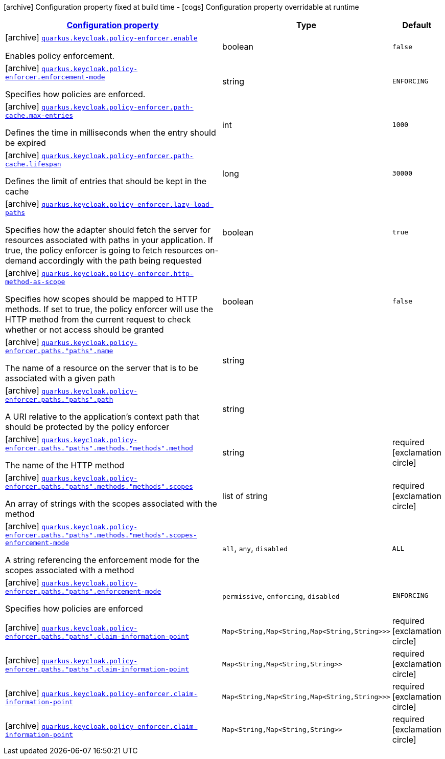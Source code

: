 [.configuration-legend]
icon:archive[title=Fixed at build time] Configuration property fixed at build time - icon:cogs[title=Overridable at runtime]️ Configuration property overridable at runtime 

[.configuration-reference, cols="80,.^10,.^10"]
|===

h|[[quarkus-keycloak-pep-general-config-items_configuration]]link:#quarkus-keycloak-pep-general-config-items_configuration[Configuration property]

h|Type
h|Default

a|icon:archive[title=Fixed at build time] [[quarkus-keycloak-pep-general-config-items_quarkus.keycloak.policy-enforcer.enable]]`link:#quarkus-keycloak-pep-general-config-items_quarkus.keycloak.policy-enforcer.enable[quarkus.keycloak.policy-enforcer.enable]`

[.description]
--
Enables policy enforcement.
--|boolean 
|`false`


a|icon:archive[title=Fixed at build time] [[quarkus-keycloak-pep-general-config-items_quarkus.keycloak.policy-enforcer.enforcement-mode]]`link:#quarkus-keycloak-pep-general-config-items_quarkus.keycloak.policy-enforcer.enforcement-mode[quarkus.keycloak.policy-enforcer.enforcement-mode]`

[.description]
--
Specifies how policies are enforced.
--|string 
|`ENFORCING`


a|icon:archive[title=Fixed at build time] [[quarkus-keycloak-pep-general-config-items_quarkus.keycloak.policy-enforcer.path-cache.max-entries]]`link:#quarkus-keycloak-pep-general-config-items_quarkus.keycloak.policy-enforcer.path-cache.max-entries[quarkus.keycloak.policy-enforcer.path-cache.max-entries]`

[.description]
--
Defines the time in milliseconds when the entry should be expired
--|int 
|`1000`


a|icon:archive[title=Fixed at build time] [[quarkus-keycloak-pep-general-config-items_quarkus.keycloak.policy-enforcer.path-cache.lifespan]]`link:#quarkus-keycloak-pep-general-config-items_quarkus.keycloak.policy-enforcer.path-cache.lifespan[quarkus.keycloak.policy-enforcer.path-cache.lifespan]`

[.description]
--
Defines the limit of entries that should be kept in the cache
--|long 
|`30000`


a|icon:archive[title=Fixed at build time] [[quarkus-keycloak-pep-general-config-items_quarkus.keycloak.policy-enforcer.lazy-load-paths]]`link:#quarkus-keycloak-pep-general-config-items_quarkus.keycloak.policy-enforcer.lazy-load-paths[quarkus.keycloak.policy-enforcer.lazy-load-paths]`

[.description]
--
Specifies how the adapter should fetch the server for resources associated with paths in your application. If true, the policy enforcer is going to fetch resources on-demand accordingly with the path being requested
--|boolean 
|`true`


a|icon:archive[title=Fixed at build time] [[quarkus-keycloak-pep-general-config-items_quarkus.keycloak.policy-enforcer.http-method-as-scope]]`link:#quarkus-keycloak-pep-general-config-items_quarkus.keycloak.policy-enforcer.http-method-as-scope[quarkus.keycloak.policy-enforcer.http-method-as-scope]`

[.description]
--
Specifies how scopes should be mapped to HTTP methods. If set to true, the policy enforcer will use the HTTP method from the current request to check whether or not access should be granted
--|boolean 
|`false`


a|icon:archive[title=Fixed at build time] [[quarkus-keycloak-pep-general-config-items_quarkus.keycloak.policy-enforcer.paths.-paths-.name]]`link:#quarkus-keycloak-pep-general-config-items_quarkus.keycloak.policy-enforcer.paths.-paths-.name[quarkus.keycloak.policy-enforcer.paths."paths".name]`

[.description]
--
The name of a resource on the server that is to be associated with a given path
--|string 
|


a|icon:archive[title=Fixed at build time] [[quarkus-keycloak-pep-general-config-items_quarkus.keycloak.policy-enforcer.paths.-paths-.path]]`link:#quarkus-keycloak-pep-general-config-items_quarkus.keycloak.policy-enforcer.paths.-paths-.path[quarkus.keycloak.policy-enforcer.paths."paths".path]`

[.description]
--
A URI relative to the application’s context path that should be protected by the policy enforcer
--|string 
|


a|icon:archive[title=Fixed at build time] [[quarkus-keycloak-pep-general-config-items_quarkus.keycloak.policy-enforcer.paths.-paths-.methods.-methods-.method]]`link:#quarkus-keycloak-pep-general-config-items_quarkus.keycloak.policy-enforcer.paths.-paths-.methods.-methods-.method[quarkus.keycloak.policy-enforcer.paths."paths".methods."methods".method]`

[.description]
--
The name of the HTTP method
--|string 
|required icon:exclamation-circle[title=Configuration property is required]


a|icon:archive[title=Fixed at build time] [[quarkus-keycloak-pep-general-config-items_quarkus.keycloak.policy-enforcer.paths.-paths-.methods.-methods-.scopes]]`link:#quarkus-keycloak-pep-general-config-items_quarkus.keycloak.policy-enforcer.paths.-paths-.methods.-methods-.scopes[quarkus.keycloak.policy-enforcer.paths."paths".methods."methods".scopes]`

[.description]
--
An array of strings with the scopes associated with the method
--|list of string 
|required icon:exclamation-circle[title=Configuration property is required]


a|icon:archive[title=Fixed at build time] [[quarkus-keycloak-pep-general-config-items_quarkus.keycloak.policy-enforcer.paths.-paths-.methods.-methods-.scopes-enforcement-mode]]`link:#quarkus-keycloak-pep-general-config-items_quarkus.keycloak.policy-enforcer.paths.-paths-.methods.-methods-.scopes-enforcement-mode[quarkus.keycloak.policy-enforcer.paths."paths".methods."methods".scopes-enforcement-mode]`

[.description]
--
A string referencing the enforcement mode for the scopes associated with a method
--|`all`, `any`, `disabled` 
|`ALL`


a|icon:archive[title=Fixed at build time] [[quarkus-keycloak-pep-general-config-items_quarkus.keycloak.policy-enforcer.paths.-paths-.enforcement-mode]]`link:#quarkus-keycloak-pep-general-config-items_quarkus.keycloak.policy-enforcer.paths.-paths-.enforcement-mode[quarkus.keycloak.policy-enforcer.paths."paths".enforcement-mode]`

[.description]
--
Specifies how policies are enforced
--|`permissive`, `enforcing`, `disabled` 
|`ENFORCING`


a|icon:archive[title=Fixed at build time] [[quarkus-keycloak-pep-general-config-items_quarkus.keycloak.policy-enforcer.paths.-paths-.claim-information-point-complex-config]]`link:#quarkus-keycloak-pep-general-config-items_quarkus.keycloak.policy-enforcer.paths.-paths-.claim-information-point-complex-config[quarkus.keycloak.policy-enforcer.paths."paths".claim-information-point]`

[.description]
--

--|`Map<String,Map<String,Map<String,String>>>` 
|required icon:exclamation-circle[title=Configuration property is required]


a|icon:archive[title=Fixed at build time] [[quarkus-keycloak-pep-general-config-items_quarkus.keycloak.policy-enforcer.paths.-paths-.claim-information-point-simple-config]]`link:#quarkus-keycloak-pep-general-config-items_quarkus.keycloak.policy-enforcer.paths.-paths-.claim-information-point-simple-config[quarkus.keycloak.policy-enforcer.paths."paths".claim-information-point]`

[.description]
--

--|`Map<String,Map<String,String>>` 
|required icon:exclamation-circle[title=Configuration property is required]


a|icon:archive[title=Fixed at build time] [[quarkus-keycloak-pep-general-config-items_quarkus.keycloak.policy-enforcer.claim-information-point-complex-config]]`link:#quarkus-keycloak-pep-general-config-items_quarkus.keycloak.policy-enforcer.claim-information-point-complex-config[quarkus.keycloak.policy-enforcer.claim-information-point]`

[.description]
--

--|`Map<String,Map<String,Map<String,String>>>` 
|required icon:exclamation-circle[title=Configuration property is required]


a|icon:archive[title=Fixed at build time] [[quarkus-keycloak-pep-general-config-items_quarkus.keycloak.policy-enforcer.claim-information-point-simple-config]]`link:#quarkus-keycloak-pep-general-config-items_quarkus.keycloak.policy-enforcer.claim-information-point-simple-config[quarkus.keycloak.policy-enforcer.claim-information-point]`

[.description]
--

--|`Map<String,Map<String,String>>` 
|required icon:exclamation-circle[title=Configuration property is required]

|===